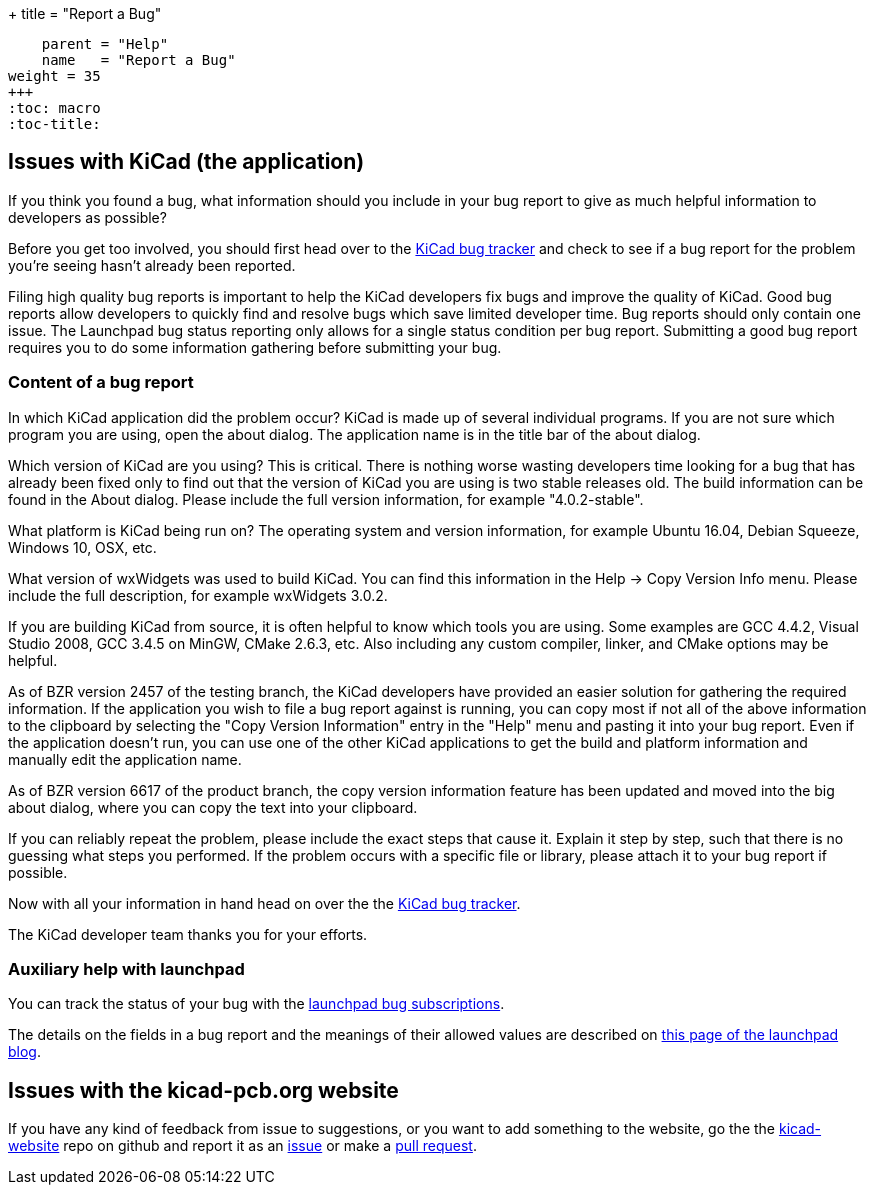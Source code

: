 +++
title = "Report a Bug"
[menu.main]
    parent = "Help"
    name   = "Report a Bug"
weight = 35
+++
:toc: macro 
:toc-title:

toc::[]

== Issues with KiCad (the application)
If you think you found a bug, what information should you include in
your bug report to give as much helpful information to developers as
possible?

Before you get too involved, you should first head over to the
https://gitlab.com/kicad/code/kicad/issues[KiCad
bug tracker] and check to see if a bug report for the problem you're
seeing hasn't already been reported.

Filing high quality bug reports is important to help the KiCad
developers fix bugs and improve the quality of KiCad. Good bug reports
allow developers to quickly find and resolve bugs which save limited
developer time. Bug reports should only contain one issue. The
Launchpad bug status reporting only allows for a single status
condition per bug report. Submitting a good bug report requires you to
do some information gathering before submitting your bug.

=== Content of a bug report

In which KiCad application did the problem occur? KiCad is made up of
several individual programs. If you are not sure which program you are
using, open the about dialog.  The application name is in the title
bar of the about dialog.

Which version of KiCad are you using? This is critical. There is
nothing worse wasting developers time looking for a bug that has
already been fixed only to find out that the version of KiCad you are
using is two stable releases old. The build information can be found
in the About dialog. Please include the full version information, for
example "4.0.2-stable".

What platform is KiCad being run on? The operating system and version
information, for example Ubuntu 16.04, Debian Squeeze, Windows 10, OSX,
etc.

What version of wxWidgets was used to build KiCad. You can find this
information in the Help -> Copy Version Info menu. Please include the
full description, for example wxWidgets 3.0.2.

If you are building KiCad from source, it is often helpful to know
which tools you are using. Some examples are GCC 4.4.2, Visual Studio
2008, GCC 3.4.5 on MinGW, CMake 2.6.3, etc.  Also including any custom
compiler, linker, and CMake options may be helpful.

As of BZR version 2457 of the testing branch, the KiCad developers
have provided an easier solution for gathering the required
information.  If the application you wish to file a bug report against
is running, you can copy most if not all of the above information to
the clipboard by selecting the "Copy Version Information" entry in the
"Help" menu and pasting it into your bug report. Even if the
application doesn't run, you can use one of the other KiCad
applications to get the build and platform information and manually
edit the application name.

As of BZR version 6617 of the product branch, the copy version
information feature has been updated and moved into the big about
dialog, where you can copy the text into your clipboard.

If you can reliably repeat the problem, please include the exact steps
that cause it. Explain it step by step, such that there is no guessing
what steps you performed.  If the problem occurs with a specific file
or library, please attach it to your bug report if possible.

Now with all your information in hand head on over the the
https://bugs.launchpad.net/KiCad/+bugs?orderby=-date_last_updated&start=0[KiCad
bug tracker].

The KiCad developer team thanks you for your efforts.

=== Auxiliary help with launchpad

You can track the status of your bug with the
https://help.launchpad.net/Bugs/Subscriptions[launchpad bug
subscriptions].

The details on the fields in a bug report and the meanings of their
allowed values are described on
http://blog.launchpad.net/general/of-bugs-and-statuses[this page of
the launchpad blog].

== Issues with the kicad-pcb.org website

If you have any kind of feedback from issue to suggestions, or you want to add something to the
website, go the the
link:https://github.com/KiCad/kicad-website[kicad-website] repo on
github and report it as an
link:https://github.com/KiCad/kicad-website/issues[issue] or make a
link:https://github.com/KiCad/kicad-website/pulls[pull request].
